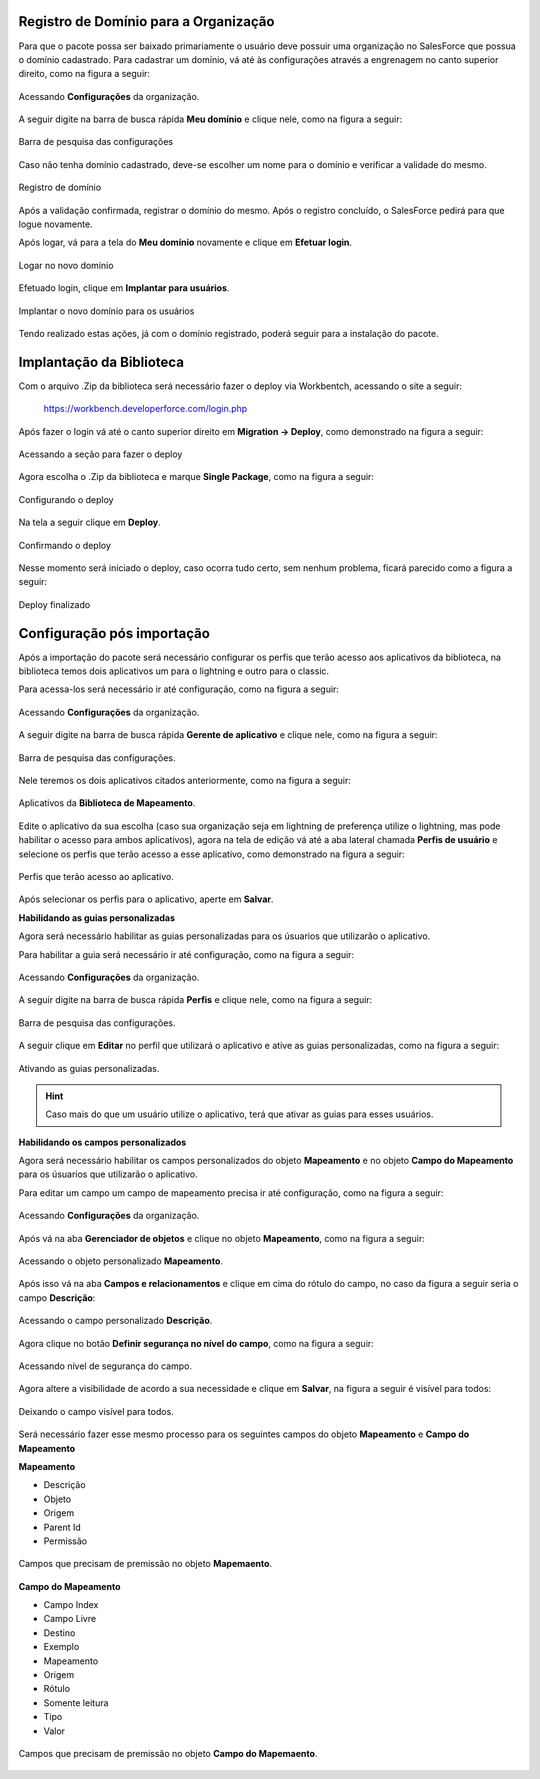 
Registro de Domínio para a Organização
--------------------------------------


Para que o pacote possa ser baixado primariamente o usuário deve possuir uma organização no SalesForce que possua o domínio cadastrado. Para cadastrar um domínio, vá até às configurações através a engrenagem no canto superior direito, como na figura a seguir: 

.. figure:: img/configuracao.png
    :alt: Solidity logo
    :width: 500px
    :align: center
    
    Acessando **Configurações** da organização.

A seguir digite na barra de busca rápida **Meu domínio** e clique nele, como na figura a seguir:

.. figure:: img/dominio1.png
    :alt: Solidity logo
    :align: center
    
    Barra de pesquisa das configurações

Caso não tenha domínio cadastrado, deve-se escolher um nome para o domínio e verificar a validade do mesmo.

.. figure:: img/dominio2.png
    :alt: Solidity logo
    :align: center
    
    Registro de domínio

Após a validação confirmada, registrar o domínio do mesmo. Após o registro concluído, o SalesForce pedirá para que logue novamente. 

Após logar, vá para a tela do **Meu domínio** novamente e clique em **Efetuar login**.

.. figure:: img/dominio3.png
    :align: center

    Logar no novo domínio

Efetuado login, clique em **Implantar para usuários**.

.. figure:: img/dominio4.png
    :alt: Solidity logo
    :align: center
    
    Implantar o novo domínio para os usuários

Tendo realizado estas ações, já com o domínio registrado, poderá seguir para a instalação do pacote.


Implantação da Biblioteca
-------------------------------


Com o arquivo .Zip da biblioteca será necessário fazer o deploy via Workbentch, acessando o site a seguir:
        
        https://workbench.developerforce.com/login.php

Após fazer o login vá até o canto superior direito em **Migration -> Deploy**, como demonstrado na figura a seguir:

.. figure:: img/deploy.png
    :alt: Solidity logo
    :align: center
    
    Acessando a seção para fazer o deploy

Agora escolha o .Zip da biblioteca e marque **Single Package**, como na figura a seguir:

.. figure:: img/deployBiblioteca.png
    :alt: Solidity logo
    :align: center
    
    Configurando o deploy

Na tela a seguir clique em **Deploy**.

.. figure:: img/deploy2.png
    :alt: Solidity logo
    :align: center
    
    Confirmando o deploy

Nesse momento será iniciado o deploy, caso ocorra tudo certo, sem nenhum problema, ficará parecido como a figura a seguir:

.. figure:: img/deployFinalizado.png
    :alt: Solidity logo
    :align: center
    
    Deploy finalizado


Configuração pós importação
-------------------------------


Após a importação do pacote será necessário configurar os perfis 
que terão acesso aos aplicativos da biblioteca, na biblioteca 
temos dois aplicativos um para o lightning e outro para o
classic.

Para acessa-los será necessário ir até configuração, como na figura a seguir: 

.. figure:: img/configuracao.png
    :alt: Solidity logo
    :width: 500px
    :align: center
    
    Acessando **Configurações** da organização.

A seguir digite na barra de busca rápida **Gerente de aplicativo** e clique nele, como na figura a seguir:

.. figure:: img/gerenteAplicativo.png
    :alt: Solidity logo
    :align: center
    
    Barra de pesquisa das configurações.

Nele teremos os dois aplicativos citados anteriormente, como na figura a seguir:

.. figure:: img/aplicativosBiblioteca.png
    :alt: Solidity logo
    :align: center
    
    Aplicativos da **Biblioteca de Mapeamento**.

Edite o aplicativo da sua escolha (caso sua organização seja em lightning de preferença utilize o lightning, mas pode habilitar o acesso para ambos aplicativos), agora na tela de edição vá até a aba lateral chamada **Perfis de usuário** e selecione os perfis que terão acesso a esse aplicativo, como demonstrado na figura a seguir:

.. figure:: img/perfisAplicativo.png
    :alt: Solidity logo
    :align: center
    
    Perfis que terão acesso ao aplicativo.

Após selecionar os perfis para o aplicativo, aperte em **Salvar**.


**Habilidando as guias personalizadas**


Agora será necessário habilitar as guias personalizadas para os 
úsuarios que utilizarão o aplicativo.

Para habilitar a guia será necessário ir até configuração, como na figura a seguir: 

.. figure:: img/configuracao.png
    :alt: Solidity logo
    :width: 500px
    :align: center
    
    Acessando **Configurações** da organização.

A seguir digite na barra de busca rápida **Perfis** e clique nele, como na figura a seguir:

.. figure:: img/perfis.png
    :alt: Solidity logo
    :align: center
    
    Barra de pesquisa das configurações.

A seguir clique em **Editar** no perfil que utilizará o aplicativo e ative as guias personalizadas, como na figura a seguir:

.. figure:: img/guiasAtivadas.png
    :alt: Solidity logo
    :align: center
    
    Ativando as guias personalizadas.

.. Hint:: Caso mais do que um usuário utilize o aplicativo, terá que ativar as guias para esses usuários.


**Habilidando os campos personalizados**


Agora será necessário habilitar os campos personalizados 
do objeto **Mapeamento** e no objeto **Campo do Mapeamento** 
para os úsuarios que utilizarão o aplicativo.

Para editar um campo um campo de mapeamento precisa ir até configuração, como na figura a seguir: 

.. figure:: img/configuracao.png
    :alt: Solidity logo
    :width: 500px
    :align: center
    
    Acessando **Configurações** da organização.

Após vá na aba **Gerenciador de objetos** e clique no objeto **Mapeamento**, como na figura a seguir:

.. figure:: img/mapeamento.png
    :alt: Solidity logo
    :width: 500px
    :align: center
    
    Acessando o objeto personalizado **Mapeamento**.

Após isso vá na aba **Campos e relacionamentos** e clique em cima do rótulo do campo, no caso da figura a seguir seria o campo **Descrição**:

.. figure:: img/descricao.png
    :alt: Solidity logo
    :width: 500px
    :align: center
    
    Acessando o campo personalizado **Descrição**.

Agora clique no botão **Definir segurança no nível do campo**, como na figura a seguir:

.. figure:: img/definirSeguranca.png
    :alt: Solidity logo
    :width: 500px
    :align: center
    
    Acessando nível de segurança do campo.

Agora altere a visibilidade de acordo a sua necessidade e clique em **Salvar**, na figura a seguir é visível para todos:

.. figure:: img/visibilidade.png
    :alt: Solidity logo
    :width: 500px
    :align: center
    
    Deixando o campo visível para todos.

Será necessário fazer esse mesmo processo para os seguintes campos do objeto **Mapeamento** e **Campo do Mapeamento**
    
**Mapeamento**

*   Descrição
*   Objeto
*   Origem
*   Parent Id
*   Permissão

.. figure:: img/fieldsMapeamento.png
    :alt: Solidity logo
    :width: 500px
    :align: center
    
    Campos que precisam de premissão no objeto **Mapemaento**.

**Campo do Mapeamento**

*   Campo Index
*   Campo Livre
*   Destino
*   Exemplo
*   Mapeamento
*   Origem
*   Rótulo
*   Somente leitura
*   Tipo
*   Valor

.. figure:: img/fieldsCampoMapeamento.png
    :alt: Solidity logo
    :width: 500px
    :align: center
    
    Campos que precisam de premissão no objeto **Campo do Mapemaento**.
